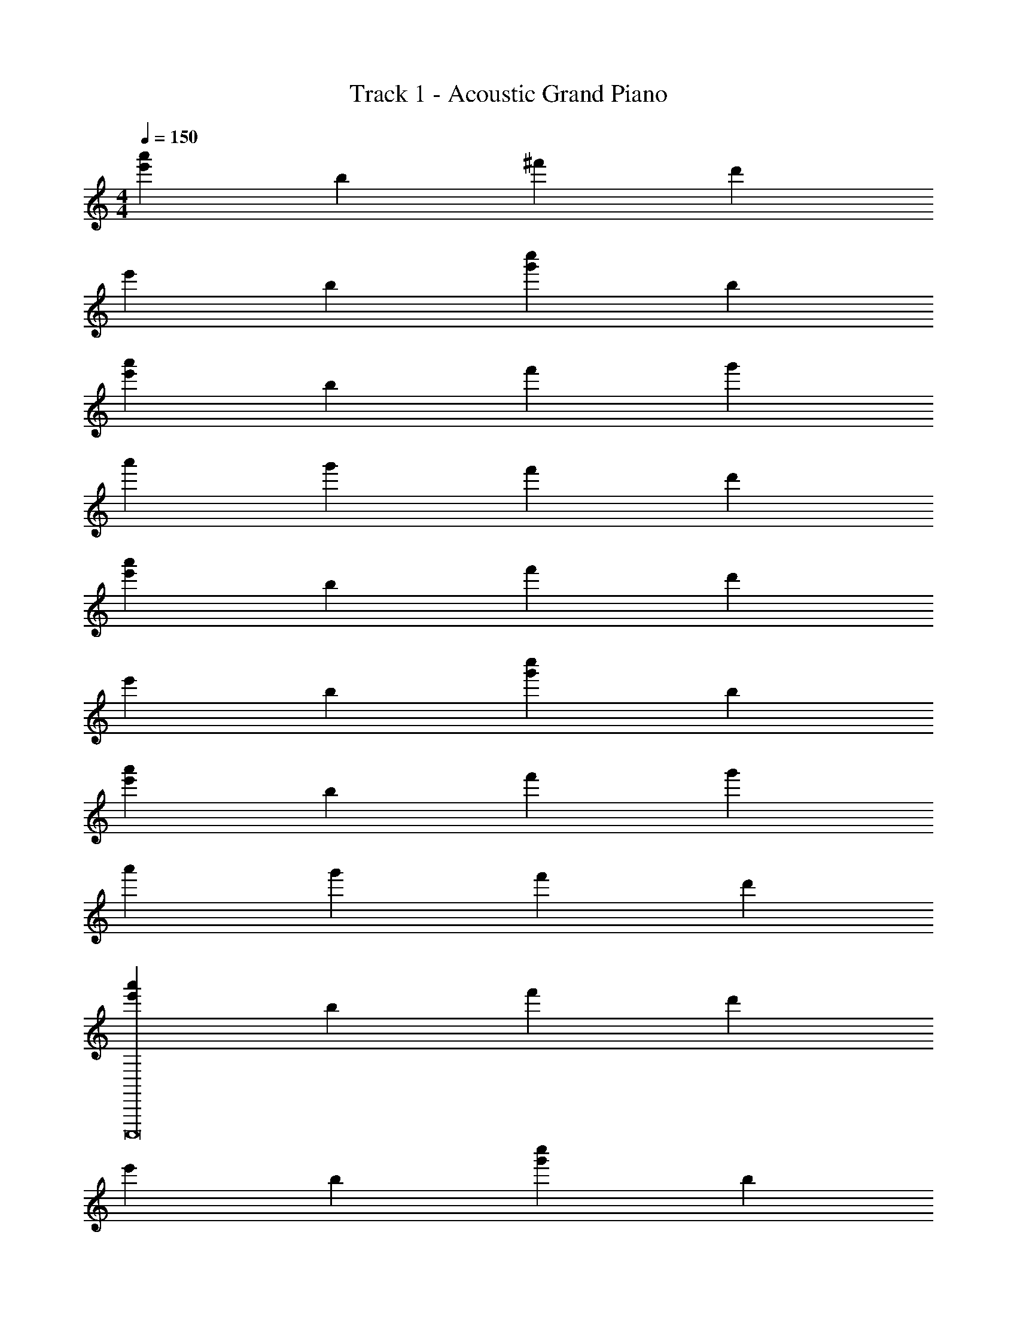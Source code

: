 X: 1
T: Track 1 - Acoustic Grand Piano
Z: ABC Generated by Starbound Composer v0.8.6
L: 1/4
M: 4/4
Q: 1/4=150
K: C
[a'e'] b ^f' d' 
e' b [c''g'] b 
[a'e'] b f' g' 
a' g' f' d' 
[e'a'] b f' d' 
e' b [c''g'] b 
[e'a'] b f' g' 
a' g' f' d' 
[e'a'C,,,8] b f' d' 
e' b [g'c''] b 
[e'a'B,,,,8] b f' g' 
a' g' f' d' 
[a'e'E,,,16] b f' d' 
e' b [c''g'] b 
[e'a'] b f' g' 
a' g' f' d' 
[e'B,2E,,,6] b' [e''E2] d'' 
[e''G2] b' [a'E2A,,,4] b' 
[f'A,^F] [b'GB,] [c''CA^D,,,2] [a'FA,] 
[g'G3B,3E,,,6] b' e'' [d''F2] 
e'' [E/b'] D/ [a'C2C,,,4] b' 
[f'FA,] [b'B,G] [^d''CAB,,,,2] [^f''B^D] 
[a''G2E2E,,,6] b' [=d''F2] f'' 
[e''B,2] b' [a'E2B,2B,,,,6] b' 
[f'A,2=D2] b' [a'C2G,2] b' 
[f'D^F,A,,,,6] [a'E,C] [d''B,D,3] [e''A,2] 
f'' [d''EF,] [e''G,3B,4B,,,,4] b' 
a' [d''F,] [f'CA,=D,,,2] [g'C] 
[e'B,2E,,,6] b' [e''E2] d'' 
[e''G2] b' [a'E2A,,,4] b' 
[f'FA,] [b'B,G] [c''CA^D,,,2] [a'A,F] 
[g'G3B,3E,,,6] b' e'' [d''F2] 
e'' [E/b'] D/ [a'C2C,,,4] b' 
[f'FA,] [b'GB,] [^d''CAB,,,,2] [f''^DB] 
[a''G2E2E,,,6] b' [=d''F2] f'' 
[e''B,2] b' [a'B,2E2B,,,,6] b' 
[f'A,2=D2] b' [a'C2G,2] b' 
[f'F,DA,,,,6] [a'E,C] [d''B,D,3] [e''A,2] 
f'' [d''F,E] [e''G,3B,3B,,,,4] b' 
a' [d''FF,] [f'G,G=D,,,] [g'F,FD,,,D,,] 
[A/E/e'E,,5E,,,5] z/ b' [a'A2E2] b' 
g' [b'AEE,,E,,,] [F/C/e'D,,,4D,,4] z/ b' 
[a'FD] [b'GE] [d''FDD,,,D,,] [b'GED,,D,,,] 
[f'C17/6F17/6C,,,5C,,5] b' [z5/6a'] [G/6D/6] [b'A3E3] 
g' [b'C,,,C,,] [e'B,3E3B3D,,5D,,,5] b' 
a' [b'F] [d''G] [b'FD,,D,,,] 
[E/A/e'E,,5E,,,5] z/ b' [a'A2E2] b' 
g' [b'AEE,,,E,,] [F/C/e'D,,4D,,,4] z/ b' 
[a'FD] [b'EG] [d''FDD,,,D,,] [b'EGD,,D,,,] 
[f'F17/6C17/6C,,,5C,,5] b' [z5/6a'] [G/6D/6] [b'A3E3] 
g' [b'C,,C,,,] [e'B3E3B,3D,,5D,,,5] b' 
a' [b'F] [d''G] [b'FD,,D,,,] 
[A/E/e'E,,5E,,,5] z/ b' [a'E2A2] b' 
g' [b'AEE,,,E,,] [F/C/e'D,,4D,,,4] z/ b' 
[a'FD] [b'GE] [d''DFD,,,D,,] [b'EGD,,,D,,] 
[f'C17/6F17/6C,,5C,,,5] b' [z5/6a'] [G/6D/6] [b'A3E3] 
g' [b'C,,,C,,] [e'B,3B3E3D,,5D,,,5] b' 
a' [b'F] [d''G] [b'FD,,,D,,] 
[A/E/e'E,,5E,,,5] z/ b' [a'A2E2] b' 
g' [b'EAE,,E,,,] [C/F/e'D,,4D,,,4] z/ b' 
[a'DF] [b'GE] [d''DFD,,D,,,] [b'GED,,D,,,] 
[f'F17/6C17/6C,,5C,,,5] b' [z5/6a'] [G/6D/6] [b'E3A3] 
g' [b'C,,C,,,] [e'B3B,3E3D,,6D,,,6] z2 
[G,E] [=FA,] [B,G] [F,,6A13/C13/] 
[z2F,,,10] [cc'] [dd'] 
[e'2e2] [d'2d2] 
[c'2c2] [e'a'B8E,,,16] b 
f' d' e' b 
[c''g'] b [a'e'] b 
f' g' a' g' 
f' d' e'8 
